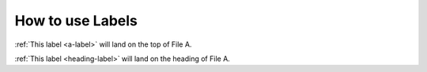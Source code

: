 ==================================================
How to use Labels
==================================================

:ref:`This label <a-label>` will land on the top of File A.

:ref:`This label <heading-label>` will land on the heading of File A.
